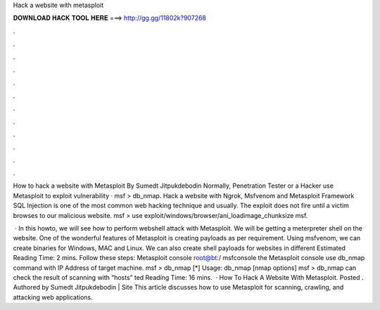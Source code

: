 Hack a website with metasploit



𝐃𝐎𝐖𝐍𝐋𝐎𝐀𝐃 𝐇𝐀𝐂𝐊 𝐓𝐎𝐎𝐋 𝐇𝐄𝐑𝐄 ===> http://gg.gg/11802k?907268



.



.



.



.



.



.



.



.



.



.



.



.

How to hack a website with Metasploit By Sumedt Jitpukdebodin Normally, Penetration Tester or a Hacker use Metasploit to exploit vulnerability · msf > db_nmap. Hack a website with Ngrok, Msfvenom and Metasploit Framework SQL Injection is one of the most common web hacking technique and usually. The exploit does not fire until a victim browses to our malicious website. msf > use exploit/windows/browser/ani_loadimage_chunksize msf.

 · In this howto, we will see how to perform webshell attack with Metasploit. We will be getting a meterpreter shell on the website. One of the wonderful features of Metasploit is creating payloads as per requirement. Using msfvenom, we can create binaries for Windows, MAC and Linux. We can also create shell payloads for websites in different Estimated Reading Time: 2 mins. Follow these steps:  Metasploit console root@bt:/ msfconsole  the Metasploit console use db_nmap command with IP Address of target machine. msf > db_nmap [*] Usage: db_nmap [nmap options] msf > db_nmap  can check the result of scanning with “hosts” ted Reading Time: 16 mins.  · How To Hack A Website With Metasploit. Posted . Authored by Sumedt Jitpukdebodin | Site  This article discusses how to use Metasploit for scanning, crawling, and attacking web applications.

